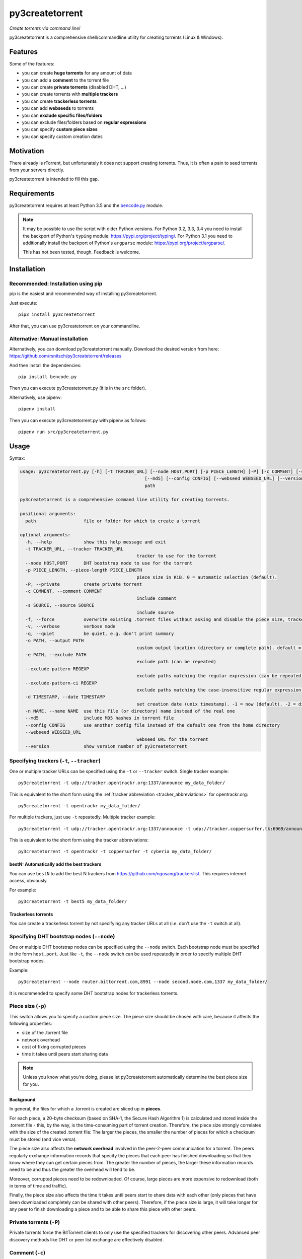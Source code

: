 ﻿py3createtorrent
================

*Create torrents via command line!*

py3createtorrent is a comprehensive shell/commandline utility for creating torrents (Linux & Windows).

Features
--------

Some of the features:

* you can create **huge torrents** for any amount of data
* you can add a **comment** to the torrent file
* you can create **private torrents** (disabled DHT, ...)
* you can create torrents with **multiple trackers**
* you can create **trackerless torrents**
* you can add **webseeds** to torrents
* you can **exclude specific files/folders**
* you can exclude files/folders based on **regular expressions**
* you can specify **custom piece sizes**
* you can specify custom creation dates

Motivation
----------

There already is rTorrent, but unfortunately it does not support creating torrents.
Thus, it is often a pain to seed torrents from your servers directly.

py3createtorrent is intended to fill this gap.

Requirements
------------

py3createtorrent requires at least Python 3.5 and the `bencode.py <https://pypi.org/project/bencode.py/>`_ module.

.. note::

  It may be possible to use the script with older Python versions. For Python 3.2, 3.3, 3.4 you need to install
  the backport of Python's ``typing`` module: https://pypi.org/project/typing/. For Python 3.1 you need to
  additionally install the backport of Python's ``argparse`` module: https://pypi.org/project/argparse/.

  This has not been tested, though. Feedback is welcome.

Installation
------------

Recommended: Installation using pip
^^^^^^^^^^^^^^^^^^^^^^^^^^^^^^^^^^^

pip is the easiest and recommended way of installing py3createtorrent.

Just execute::

  pip3 install py3createtorrent

After that, you can use py3createtorrent on your commandline.

Alternative: Manual installation
^^^^^^^^^^^^^^^^^^^^^^^^^^^^^^^^

Alternatively, you can download py3createtorrent manually. Download the desired version from here:
https://github.com/rsnitsch/py3createtorrent/releases

And then install the dependencies::

  pip install bencode.py

Then you can execute py3createtorrent.py (it is in the ``src`` folder).

Alternatively, use pipenv::

  pipenv install

Then you can execute py3createtorrent.py with pipenv as follows::

  pipenv run src/py3createtorrent.py

Usage
-----

Syntax:

.. code-block:: none

    usage: py3createtorrent.py [-h] [-t TRACKER_URL] [--node HOST,PORT] [-p PIECE_LENGTH] [-P] [-c COMMENT] [-s SOURCE] [-f] [-v] [-q] [-o PATH] [-e PATH] [--exclude-pattern REGEXP] [--exclude-pattern-ci REGEXP] [-d TIMESTAMP] [-n NAME]
    						   [--md5] [--config CONFIG] [--webseed WEBSEED_URL] [--version]
    						   path
    
    py3createtorrent is a comprehensive command line utility for creating torrents.
    
    positional arguments:
      path                  file or folder for which to create a torrent
    
    optional arguments:
      -h, --help            show this help message and exit
      -t TRACKER_URL, --tracker TRACKER_URL
    						tracker to use for the torrent
      --node HOST,PORT      DHT bootstrap node to use for the torrent
      -p PIECE_LENGTH, --piece-length PIECE_LENGTH
    						piece size in KiB. 0 = automatic selection (default).
      -P, --private         create private torrent
      -c COMMENT, --comment COMMENT
    						include comment
      -s SOURCE, --source SOURCE
    						include source
      -f, --force           overwrite existing .torrent files without asking and disable the piece size, tracker and node validations
      -v, --verbose         verbose mode
      -q, --quiet           be quiet, e.g. don't print summary
      -o PATH, --output PATH
    						custom output location (directory or complete path). default = current directory.
      -e PATH, --exclude PATH
    						exclude path (can be repeated)
      --exclude-pattern REGEXP
    						exclude paths matching the regular expression (can be repeated)
      --exclude-pattern-ci REGEXP
    						exclude paths matching the case-insensitive regular expression (can be repeated)
      -d TIMESTAMP, --date TIMESTAMP
    						set creation date (unix timestamp). -1 = now (default). -2 = disable.
      -n NAME, --name NAME  use this file (or directory) name instead of the real one
      --md5                 include MD5 hashes in torrent file
      --config CONFIG       use another config file instead of the default one from the home directory
      --webseed WEBSEED_URL
    						webseed URL for the torrent
      --version             show version number of py3createtorrent

Specifying trackers (``-t``, ``--tracker``)
^^^^^^^^^^^^^^^^^^^^^^^^^^^^^^^^^^^^^^^^^^^

One or multiple tracker URLs can be specified using the ``-t`` or ``--tracker`` switch. Single tracker example::

    py3createtorrent -t udp://tracker.opentrackr.org:1337/announce my_data_folder/

This is equivalent to the short form using the :ref:`tracker abbreviation <tracker_abbreviations>` for opentrackr.org::

    py3createtorrent -t opentrackr my_data_folder/

For multiple trackers, just use ``-t`` repeatedly. Multiple tracker example::

    py3createtorrent -t udp://tracker.opentrackr.org:1337/announce -t udp://tracker.coppersurfer.tk:6969/announce -t udp://tracker.cyberia.is:6969/announce my_data_folder/

This is equivalent to the short form using the tracker abbreviations::

    py3createtorrent -t opentrackr -t coppersurfer -t cyberia my_data_folder/

.. automatically_add_best_trackers:

.. _bestN_shortcut:

bestN: Automatically add the best trackers
""""""""""""""""""""""""""""""""""""""""""

You can use ``bestN`` to add the best N trackers from https://github.com/ngosang/trackerslist. This requires internet access, obviously.

For example::

    py3createtorrent -t best5 my_data_folder/

Trackerless torrents
""""""""""""""""""""

You can create a trackerless torrent by not specifying any tracker URLs at all (i.e. don't
use the ``-t`` switch at all).

Specifying DHT bootstrap nodes (``--node``)
^^^^^^^^^^^^^^^^^^^^^^^^^^^^^^^^^^^^^^^^^^^

One or multiple DHT bootstrap nodes can be specified using the ``--node`` switch. Each bootstrap node must be
specified in the form ``host,port``. Just like ``-t``, the ``--node`` switch can be used repeatedly in order
to specify multiple DHT bootstrap nodes.

Example::

    py3createtorrent --node router.bittorrent.com,8991 --node second.node.com,1337 my_data_folder/

It is recommended to specify some DHT bootstrap nodes for trackerless torrents.

Piece size (``-p``)
^^^^^^^^^^^^^^^^^^^

This switch allows you to specify a custom piece size. The piece size should be
chosen with care, because it affects the following properties:

* size of the .torrent file
* network overhead
* cost of fixing corrupted pieces
* time it takes until peers start sharing data

.. note::

   Unless you know what you're doing, please let py3createtorrent automatically
   determine the best piece size for you.

Background
""""""""""

In general, the files for which a .torrent is created are sliced up in **pieces**.

For each piece, a 20-byte checksum (based on SHA-1, the Secure Hash Algorithm 1) is
calculated and stored inside the .torrent file - this, by the way, is the
time-consuming part of torrent creation. Therefore, the piece size strongly
correlates with the size of the created .torrent file: The larger the pieces,
the smaller the number of pieces for which a checksum must be stored (and vice
versa).

The piece size also affects the **network overhead** involved in the peer-2-peer
communication for a torrent. The peers regularly exchange information records
that specify the pieces that each peer has finished downloading so that they know
where they can get certain pieces from. The greater the number of pieces, the
larger these information records need to be and thus the greater the overhead
will tend to be.

Moreover, corrupted pieces need to be redownloaded. Of course, large pieces
are more expensive to redownload (both in terms of time and traffic).

Finally, the piece size also affects the time it takes until peers
start to share data with each other (only pieces that have been downloaded
completely can be shared with other peers). Therefore, if the piece size is
large, it will take longer for any peer to finish downloading a piece and to be
able to share this piece with other peers.

Private torrents (``-P``)
^^^^^^^^^^^^^^^^^^^^^^^^^

Private torrents force the BitTorrent clients to only use the specified trackers
for discovering other peers. Advanced peer discovery methods like DHT or
peer list exchange are effectively disabled.

Comment (``-c``)
^^^^^^^^^^^^^^^^

The comment is a short text stored in the .torrent file and displayed by most
BitTorrent clients in the torrent info.

By default py3createtorrent uses "created by py3createtorrent <version>" as
comment (to change this behavior, consult the :ref:`configuration` section).

Source (``-s``)
^^^^^^^^^^^^^^^

The source field is a non-standard metainfo field used by private trackers to
reduce issues (such as misreported stats) caused by cross-seeding.  For
private trackers that forbid their torrent files from being uploaded elsewhere,
it ensures that torrent files uploaded to the tracker from a different source
are unique to the private tracker.

*New in 0.9.7.*

Force (``-f``)
^^^^^^^^^^^^^^

Force makes py3createtorrent e.g. overwrite existing .torrent files without
asking for your permission.

Verbose (``-v``)
^^^^^^^^^^^^^^^^

Verbose mode makes py3createtorrent report about the individual steps it is
undertaking while creating the .torrent file.

This is particularly useful for debugging purposes.

Quiet (``-q``)
^^^^^^^^^^^^^^

py3createtorrent will try to stay completely silent on the commandline.

Output path (``-o``)
^^^^^^^^^^^^^^^^^^^^

The output path is either the directory in which the .torrent file should be
saved or the complete path to the destination .torrent file. In the former
case, the name of the .torrent file is deduced from the input's name (i.e.
the input directory's or file's name), unless this name is explicitly
overwritten (using the ``-n`` switch). (In the latter case, the name of the
.torrent file is itself specified by the output path.)

By default, py3createtorrent uses the current working directory as the output
directory.

Exclude path (``-e``)
^^^^^^^^^^^^^^^^^^^^^

This allows for the exclusion of specific files or directories.

The switch may be used repeatedly to exclude multiple files/directories.

On Windows, this is case-insensitive.

Exclude pattern (``--exclude-pattern``, ``--exclude-pattern-ci``)
^^^^^^^^^^^^^^^^^^^^^^^^^^^^^^^^^^^^^^^^^^^^^^^^^^^^^^^^^^^^^^^^^

This allows for the exclusion of files or directories that match a certain
pattern (regular expression).

The switches may be used repeatedly to specify multiple exclusion patterns.

*New in version 0.9.5:* The ``--exclude-pattern-ci`` variant (case-insensitive).
On Windows, the ``--exclude-pattern`` has been made case-sensitive (previously
it was case-insensitive on Windows and case-sensitive on UNIX etc.).

Creation date (``-d``)
^^^^^^^^^^^^^^^^^^^^^^

This switch allows you to overwrite the creation date saved in the .torrent
file. You can fake any creation date you like.

The creation date is specified as `UNIX timestamp
<https://en.wikipedia.org/wiki/Unix_time>`_.

You can disable storing a creation date altogether by providing a timestamp
of -2.

Name (``-n``)
^^^^^^^^^^^^^

This setting overwrites the file or directory name stored inside the .torrent
file. **Thus it affects the file or directory name that will be presented
to downloaders as the real name of the data.** You can use it to avoid
renaming your input data.

Unless a destination .torrent file is explicitly specified (using the ``-o`` switch),
this name will also be used to deduce the name of the resulting .torrent file.

.. note::

   The name switch is an advanced feature that most users probably don't need.
   Therefore, please refrain from using this feature, unless you really know
   what you're doing.

   For most intents and purposes, the ``-o`` switch is probably more suitable.

MD5 hashes (``--md5``)
^^^^^^^^^^^^^^^^^^^^^^

As of py3createtorrent 0.9.5 the calculation of MD5 hashes must be explicitly
requested, because it significantly slows down the torrent creation process (and
makes the torrent file a little larger, although this is probably negligible).

*New in 0.9.5.*

Path to config (``--config``)
^^^^^^^^^^^^^^^^^^^^^^^^^^^^^

By default, py3createtorrent tries to load the config file ``.py3createtorrent.cfg``
from the user's home directory. To use another config file, specify the path with
``--config``. Use ``--verbose`` for troubleshooting this, if it does not work as
expected.

*New in 1.0.0.*

Examples
--------

Assume there is a folder "example" with the following contents::

   example/
     subfolder/
       10_more_minutes_please.JPG
       image.rar
     anotherimage.jpg
     image.zip

Assume, we're currently inside the parent directory.

Example 1 - from directory, no options, default behaviour
^^^^^^^^^^^^^^^^^^^^^^^^^^^^^^^^^^^^^^^^^^^^^^^^^^^^^^^^^

**Command**::

   C:\Users\Robert\Desktop\Python\createtorrent>py3createtorrent example -t udp://tracker.opentrackr.org:1337/announce

Alternative, equivalent command using a tracker abbreviation for convenience::

   C:\Users\Robert\Desktop\Python\createtorrent>py3createtorrent example -t opentrackr

**Effect**:
Creates example.torrent inside the current directory.

In µTorrent it will look like this:

.. image:: _static/example1.png

.. note::
   Please note: If you do not specify a comment yourself using the ``-c`` / ``--comment``
   option, py3createtorrent will advertise itself through the comment field, as
   you can see in the screenshot (Torrent Contents -> Comment: *created with
   py3createtorrent v0.8*).

   To change this behavior, consult the :ref:`configuration` section.

Example 2 - from directory, excluding subfolders
^^^^^^^^^^^^^^^^^^^^^^^^^^^^^^^^^^^^^^^^^^^^^^^^

**Command**::

   C:\Users\Robert\Desktop\Python\createtorrent>py3createtorrent -e example\subfolder example -t udp://tracker.opentrackr.org:1337/announce

**Effect**:
Creates example.torrent inside the current directory. example\subfolder has
been excluded.

.. tip::
   Of course you can exclude multiple subfolders, e.g.::

      py3createtorrent -e exclusion1 -e exclusion2 yourfolder -t tracker-url

In µTorrent it will look like this:

.. image:: _static/example2.png

Example 3 - from directory, excluding files
^^^^^^^^^^^^^^^^^^^^^^^^^^^^^^^^^^^^^^^^^^^

**Command**::

   C:\Users\Robert\Desktop\Python\createtorrent>py3createtorrent -e example\anotherimage.jpg -e example\subfolder\10_more_minutes_please.JPG example -t udp://tracker.opentrackr.org:1337/announce

Alternative, equivalent command using **regular expressions** instead of
specifying each jpg seperately (also using a tracker abbreviation to make it
even shorter)::

   C:\Users\Robert\Desktop\Python\createtorrent>py3createtorrent --exclude-pattern "(jpg|JPG)$" example -t opentrackr

**Effect**:
Creates example.torrent inside the current directory. example\anotherimage.jpg
and example\subfolder\10_more_minutes_please.JPG have been excluded.

In µTorrent it will look like this:

.. image:: _static/example3.png

Creating torrents of single files
^^^^^^^^^^^^^^^^^^^^^^^^^^^^^^^^^

It's almost the same as for creating directories, except, of course, you can't
use the exclude-option anymore.

.. _configuration:

Configuration
-------------

If present, the configuration file '.py3createtorrent.cfg' will be loaded from the user's
home directory. The configuration file uses JSON format. Use ``--config`` to load the config
from another location. Use ``--verbose`` for troubleshooting this, if it does not work as
expected.

.. warning::

  Before version 1.0, the configuration had to be changed by manually editing the py3createtorrent.py
  script file. If you're still using version 0.x, please upgrade or switch to the old documentation
  of the 0.x branch.

Default
^^^^^^^

If the configuration file is not present, the following default values will be used:

.. code-block:: json

    {
      "best_trackers_url": "https://raw.githubusercontent.com/ngosang/trackerslist/master/trackers_best.txt",
      "tracker_abbreviations": {
        "opentrackr": "udp://tracker.opentrackr.org:1337/announce",
        "coppersurfer": "udp://tracker.coppersurfer.tk:6969/announce",
        "cyberia": "udp://tracker.cyberia.is:6969/announce"
      },
      "advertise": true
    }

For details on the individual configuration parameters, please refer to the following sub-sections.

Best trackers URL
^^^^^^^^^^^^^^^^^

You can change the URL from which the best tracker URLs are loaded when using the :ref:`bestN shortcut <bestN_shortcut>`.
The default URL is::

    https://raw.githubusercontent.com/ngosang/trackerslist/master/trackers_best.txt

To change it, you can use a config file like this:

.. code-block:: json

    {
      "best_trackers_url": "https://ngosang.github.io/trackerslist/trackers_best_ip.txt"
    }

.. _tracker_abbreviations:

Tracker abbreviations
^^^^^^^^^^^^^^^^^^^^^

Tracker abbrevations allow you to specify one or more tracker URLs with a single
word, like 'opentrackr' in the default configuration. They add a lot of convenience,
e.g. look at this neat & clear command::

   C:\Users\Robert\Desktop\Python\createtorrent>py3createtorrent example -t opentrackr -t coppersurfer
   Successfully created torrent:
     Name:             example
    (...)
     Primary tracker:  udp://tracker.opentrackr.org:1337/announce
     Backup trackers:
       udp://tracker.coppersurfer.tk:6969/announce

In this case, py3createtorrent recognizes the tracker abbreviations 'opentrackr' and
'coppersurfer' and automatically inserts the according tracker announce URLs.

.. note::

   Single abbreviations may be replaced by multiple tracker announce URLs. This
   way you can also create sort of "tracker groups" for different kinds of
   torrents.

   Example configuration:
   
   .. code-block:: json

    {
        "tracker_abbreviations": {
            "mytrackergroup": [
                "udp://tracker.opentrackr.org:1337/announce",
                "udp://tracker.coppersurfer.tk:6969/announce"
            ],
            "opentrackr": "udp://tracker.opentrackr.org:1337/announce",
            "coppersurfer": "udp://tracker.coppersurfer.tk:6969/announce"
        }
    }

   Just specify lists of announce URLs instead of a single announce URL to define
   such groups.

Advertise setting
^^^^^^^^^^^^^^^^^

The ``advertise`` setting defines whether py3createtorrent is allowed to advertise
itself through the comment field, if the user hasn't specified a comment. Possible
values are ``true`` (the default) or ``false`` - without any quotes.

To disable advertising, you can use the following in your config file:

.. code-block:: json

    {
      "advertise": false
    }

If you want to disable advertising for a single torrent only, you can use the
``--comment`` option to specify an empty comment::

   $ py3createtorrent --comment "" ...

   or

   $ py3createtorrent -c "" ...

py3createtorrent will not advertise itself in this case, because you explicitly
specified the empty comment.